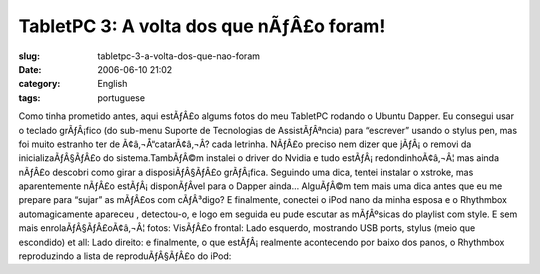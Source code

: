 TabletPC 3: A volta dos que nÃƒÂ£o foram!
#############################################
:slug: tabletpc-3-a-volta-dos-que-nao-foram
:date: 2006-06-10 21:02
:category: English
:tags: portuguese

Como tinha prometido antes, aqui estÃƒÂ£o algums fotos do meu TabletPC
rodando o Ubuntu Dapper. Eu consegui usar o teclado grÃƒÂ¡fico (do
sub-menu Suporte de Tecnologias de AssistÃƒÂªncia) para “escrever”
usando o stylus pen, mas foi muito estranho ter de Ã¢â‚¬Å“catarÃ¢â‚¬Â?
cada letrinha. |;)| NÃƒÂ£o preciso nem dizer que jÃƒÂ¡ o removi da
inicializaÃƒÂ§ÃƒÂ£o do sistema.TambÃƒÂ©m instalei o driver do Nvidia e
tudo estÃƒÂ¡ redondinhoÃ¢â‚¬Â¦ mas ainda nÃƒÂ£o descobri como girar a
disposiÃƒÂ§ÃƒÂ£o grÃƒÂ¡fica. Seguindo uma dica, tentei instalar o
xstroke, mas aparentemente nÃƒÂ£o estÃƒÂ¡ disponÃƒÂ­vel para o Dapper
ainda… AlguÃƒÂ©m tem mais uma dica antes que eu me prepare para “sujar”
as mÃƒÂ£os com cÃƒÂ³digo? E finalmente, conectei o iPod nano da minha
esposa e o Rhythmbox automagicamente apareceu , detectou-o, e logo em
seguida eu pude escutar as mÃƒÂºsicas do playlist com style. |;)| E sem
mais enrolaÃƒÂ§ÃƒÂ£oÃ¢â‚¬Â¦ fotos: VisÃƒÂ£o frontal: |image1| Lado
esquerdo, mostrando USB ports, stylus (meio que escondido) et all:
|image2| Lado direito: |image3| e finalmente, o que estÃƒÂ¡ realmente
acontecendo por baixo dos panos, o Rhythmbox reproduzindo a lista de
reproduÃƒÂ§ÃƒÂ£o do iPod: |image4|

.. |;)| image:: http://www.ogmaciel.com/wp-includes/images/smilies/icon_wink.gif
.. |image1| image:: http://static.flickr.com/54/164405268_360a2e26a8.jpg
   :target: http://static.flickr.com/54/164405268_360a2e26a8_o.jpg
.. |image2| image:: http://static.flickr.com/61/164405149_045b79be7b.jpg
   :target: http://static.flickr.com/61/164405149_045b79be7b_o.jpg
.. |image3| image:: http://static.flickr.com/72/164405003_8e6d579a3e.jpg
   :target: http://static.flickr.com/72/164405003_8e6d579a3e_o.jpg
.. |image4| image:: http://static.flickr.com/67/164408761_6727e9b84f.jpg
   :target: http://static.flickr.com/67/164408761_6727e9b84f_o.png
